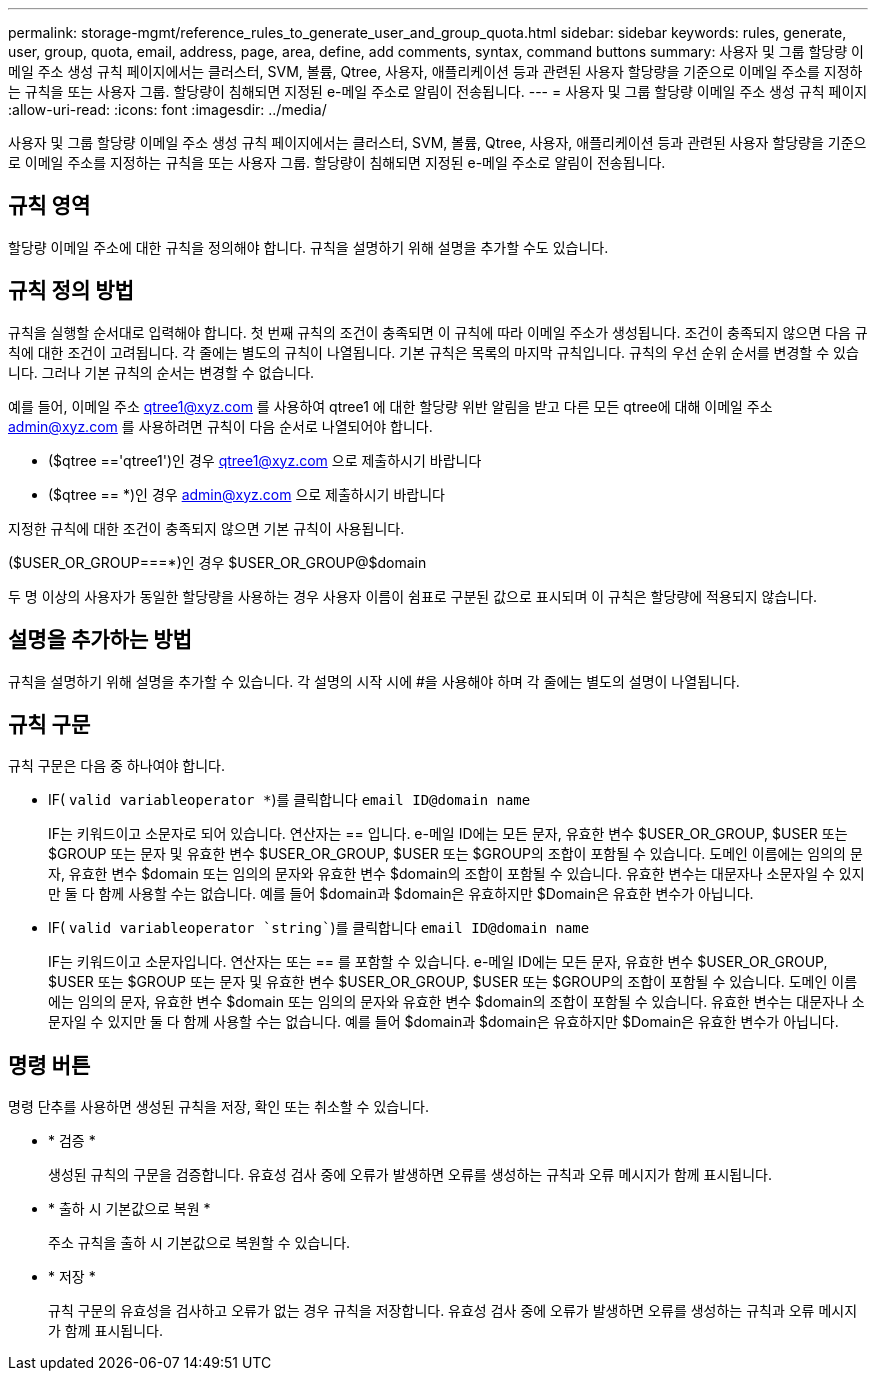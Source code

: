 ---
permalink: storage-mgmt/reference_rules_to_generate_user_and_group_quota.html 
sidebar: sidebar 
keywords: rules, generate, user, group, quota, email, address, page, area, define, add comments, syntax, command buttons 
summary: 사용자 및 그룹 할당량 이메일 주소 생성 규칙 페이지에서는 클러스터, SVM, 볼륨, Qtree, 사용자, 애플리케이션 등과 관련된 사용자 할당량을 기준으로 이메일 주소를 지정하는 규칙을 또는 사용자 그룹. 할당량이 침해되면 지정된 e-메일 주소로 알림이 전송됩니다. 
---
= 사용자 및 그룹 할당량 이메일 주소 생성 규칙 페이지
:allow-uri-read: 
:icons: font
:imagesdir: ../media/


[role="lead"]
사용자 및 그룹 할당량 이메일 주소 생성 규칙 페이지에서는 클러스터, SVM, 볼륨, Qtree, 사용자, 애플리케이션 등과 관련된 사용자 할당량을 기준으로 이메일 주소를 지정하는 규칙을 또는 사용자 그룹. 할당량이 침해되면 지정된 e-메일 주소로 알림이 전송됩니다.



== 규칙 영역

할당량 이메일 주소에 대한 규칙을 정의해야 합니다. 규칙을 설명하기 위해 설명을 추가할 수도 있습니다.



== 규칙 정의 방법

규칙을 실행할 순서대로 입력해야 합니다. 첫 번째 규칙의 조건이 충족되면 이 규칙에 따라 이메일 주소가 생성됩니다. 조건이 충족되지 않으면 다음 규칙에 대한 조건이 고려됩니다. 각 줄에는 별도의 규칙이 나열됩니다. 기본 규칙은 목록의 마지막 규칙입니다. 규칙의 우선 순위 순서를 변경할 수 있습니다. 그러나 기본 규칙의 순서는 변경할 수 없습니다.

예를 들어, 이메일 주소 qtree1@xyz.com 를 사용하여 qtree1 에 대한 할당량 위반 알림을 받고 다른 모든 qtree에 대해 이메일 주소 admin@xyz.com 를 사용하려면 규칙이 다음 순서로 나열되어야 합니다.

* ($qtree =='qtree1')인 경우 qtree1@xyz.com 으로 제출하시기 바랍니다
* ($qtree == *)인 경우 admin@xyz.com 으로 제출하시기 바랍니다


지정한 규칙에 대한 조건이 충족되지 않으면 기본 규칙이 사용됩니다.

($USER_OR_GROUP===*)인 경우 $USER_OR_GROUP@$domain

두 명 이상의 사용자가 동일한 할당량을 사용하는 경우 사용자 이름이 쉼표로 구분된 값으로 표시되며 이 규칙은 할당량에 적용되지 않습니다.



== 설명을 추가하는 방법

규칙을 설명하기 위해 설명을 추가할 수 있습니다. 각 설명의 시작 시에 #을 사용해야 하며 각 줄에는 별도의 설명이 나열됩니다.



== 규칙 구문

규칙 구문은 다음 중 하나여야 합니다.

* IF( `valid variableoperator *`)를 클릭합니다 `email ID@domain name`
+
IF는 키워드이고 소문자로 되어 있습니다. 연산자는 == 입니다. e-메일 ID에는 모든 문자, 유효한 변수 $USER_OR_GROUP, $USER 또는 $GROUP 또는 문자 및 유효한 변수 $USER_OR_GROUP, $USER 또는 $GROUP의 조합이 포함될 수 있습니다. 도메인 이름에는 임의의 문자, 유효한 변수 $domain 또는 임의의 문자와 유효한 변수 $domain의 조합이 포함될 수 있습니다. 유효한 변수는 대문자나 소문자일 수 있지만 둘 다 함께 사용할 수는 없습니다. 예를 들어 $domain과 $domain은 유효하지만 $Domain은 유효한 변수가 아닙니다.

* IF( `valid variableoperator `string``)를 클릭합니다 `email ID@domain name`
+
IF는 키워드이고 소문자입니다. 연산자는 또는 == 를 포함할 수 있습니다. e-메일 ID에는 모든 문자, 유효한 변수 $USER_OR_GROUP, $USER 또는 $GROUP 또는 문자 및 유효한 변수 $USER_OR_GROUP, $USER 또는 $GROUP의 조합이 포함될 수 있습니다. 도메인 이름에는 임의의 문자, 유효한 변수 $domain 또는 임의의 문자와 유효한 변수 $domain의 조합이 포함될 수 있습니다. 유효한 변수는 대문자나 소문자일 수 있지만 둘 다 함께 사용할 수는 없습니다. 예를 들어 $domain과 $domain은 유효하지만 $Domain은 유효한 변수가 아닙니다.





== 명령 버튼

명령 단추를 사용하면 생성된 규칙을 저장, 확인 또는 취소할 수 있습니다.

* * 검증 *
+
생성된 규칙의 구문을 검증합니다. 유효성 검사 중에 오류가 발생하면 오류를 생성하는 규칙과 오류 메시지가 함께 표시됩니다.

* * 출하 시 기본값으로 복원 *
+
주소 규칙을 출하 시 기본값으로 복원할 수 있습니다.

* * 저장 *
+
규칙 구문의 유효성을 검사하고 오류가 없는 경우 규칙을 저장합니다. 유효성 검사 중에 오류가 발생하면 오류를 생성하는 규칙과 오류 메시지가 함께 표시됩니다.


